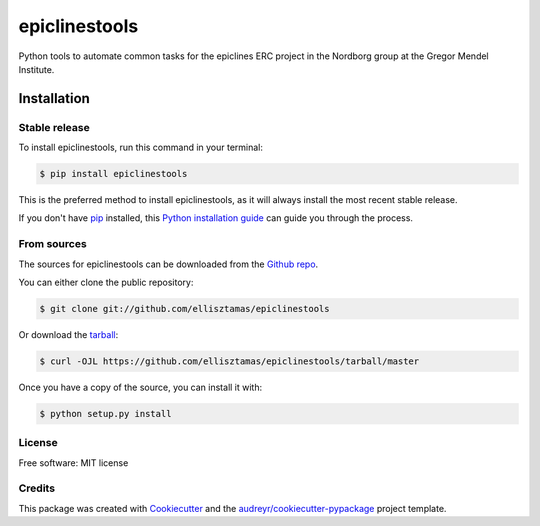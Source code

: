 ===============
epiclinestools
===============


.. .. image:: https://img.shields.io/pypi/v/epiclinestools.svg
..         :target: https://pypi.python.org/pypi/epiclinestools

.. .. image:: https://img.shields.io/travis/ellisztamas/epiclinestools.svg
..         :target: https://travis-ci.com/ellisztamas/epiclinestools

.. .. image:: https://readthedocs.org/projects/epiclinestools/badge/?version=latest
..         :target: https://epiclinestools.readthedocs.io/en/latest/?version=latest
..         :alt: Documentation Status

Python tools to automate common tasks for the epiclines ERC project in the
Nordborg group at the Gregor Mendel Institute.

Installation
============

Stable release
--------------

To install epiclinestools, run this command in your terminal:

.. code-block:: console

    $ pip install epiclinestools

This is the preferred method to install epiclinestools, as it will always install the most recent stable release.

If you don't have `pip`_ installed, this `Python installation guide`_ can guide
you through the process.

.. _pip: https://pip.pypa.io
.. _Python installation guide: http://docs.python-guide.org/en/latest/starting/installation/


From sources
------------

The sources for epiclinestools can be downloaded from the `Github repo`_.

You can either clone the public repository:

.. code-block:: console

    $ git clone git://github.com/ellisztamas/epiclinestools

Or download the `tarball`_:

.. code-block:: console

    $ curl -OJL https://github.com/ellisztamas/epiclinestools/tarball/master

Once you have a copy of the source, you can install it with:

.. code-block:: console

    $ python setup.py install


.. _Github repo: https://github.com/ellisztamas/epiclinestools
.. _tarball: https://github.com/ellisztamas/epiclinestools/tarball/master


License
-------

Free software: MIT license

Credits
-------

This package was created with Cookiecutter_ and the `audreyr/cookiecutter-pypackage`_ project template.

.. _Cookiecutter: https://github.com/audreyr/cookiecutter
.. _`audreyr/cookiecutter-pypackage`: https://github.com/audreyr/cookiecutter-pypackage
